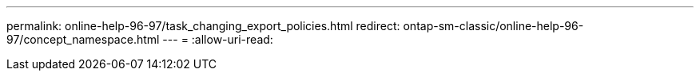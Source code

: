 ---
permalink: online-help-96-97/task_changing_export_policies.html 
redirect: ontap-sm-classic/online-help-96-97/concept_namespace.html 
---
= 
:allow-uri-read: 


